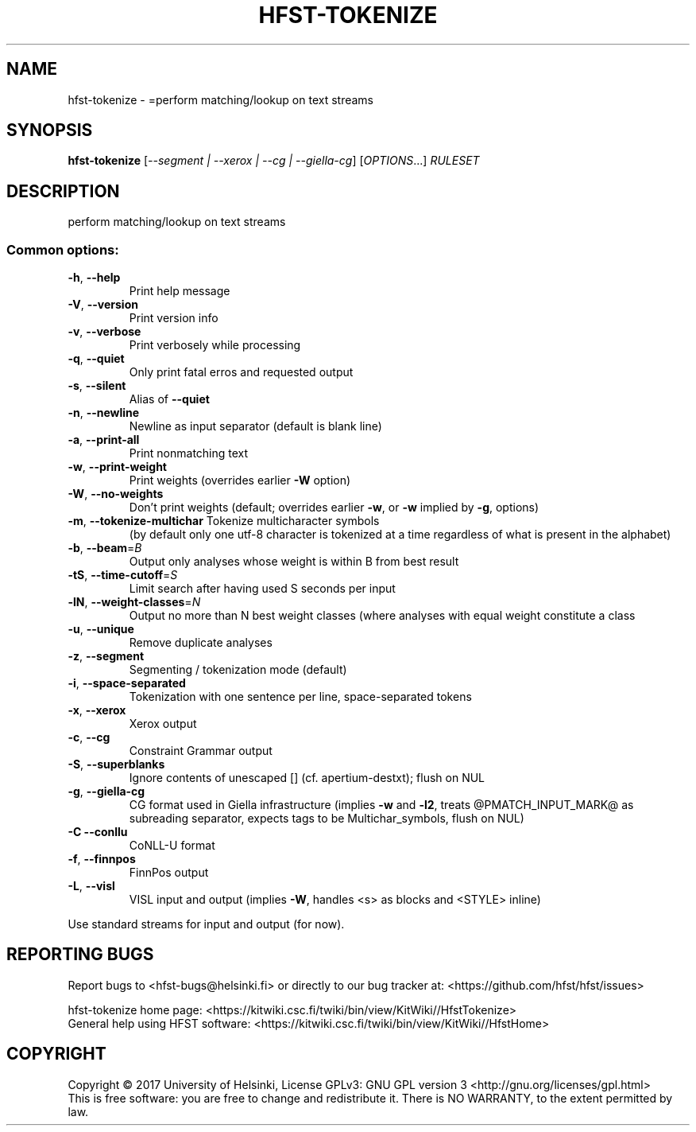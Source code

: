.\" DO NOT MODIFY THIS FILE!  It was generated by help2man 1.47.3.
.TH HFST-TOKENIZE "1" "August 2018" "HFST" "User Commands"
.SH NAME
hfst-tokenize \- =perform matching/lookup on text streams
.SH SYNOPSIS
.B hfst-tokenize
[\fI\,--segment | --xerox | --cg | --giella-cg\/\fR] [\fI\,OPTIONS\/\fR...] \fI\,RULESET\/\fR
.SH DESCRIPTION
perform matching/lookup on text streams
.SS "Common options:"
.TP
\fB\-h\fR, \fB\-\-help\fR
Print help message
.TP
\fB\-V\fR, \fB\-\-version\fR
Print version info
.TP
\fB\-v\fR, \fB\-\-verbose\fR
Print verbosely while processing
.TP
\fB\-q\fR, \fB\-\-quiet\fR
Only print fatal erros and requested output
.TP
\fB\-s\fR, \fB\-\-silent\fR
Alias of \fB\-\-quiet\fR
.TP
\fB\-n\fR, \fB\-\-newline\fR
Newline as input separator (default is blank line)
.TP
\fB\-a\fR, \fB\-\-print\-all\fR
Print nonmatching text
.TP
\fB\-w\fR, \fB\-\-print\-weight\fR
Print weights (overrides earlier \fB\-W\fR option)
.TP
\fB\-W\fR, \fB\-\-no\-weights\fR
Don't print weights (default; overrides earlier \fB\-w\fR, or \fB\-w\fR implied by \fB\-g\fR, options)
.TP
\fB\-m\fR, \fB\-\-tokenize\-multichar\fR Tokenize multicharacter symbols
(by default only one utf\-8 character is tokenized at a time
regardless of what is present in the alphabet)
.TP
\fB\-b\fR, \fB\-\-beam\fR=\fI\,B\/\fR
Output only analyses whose weight is within B from best result
.TP
\fB\-tS\fR, \fB\-\-time\-cutoff\fR=\fI\,S\/\fR
Limit search after having used S seconds per input
.TP
\fB\-lN\fR, \fB\-\-weight\-classes\fR=\fI\,N\/\fR
Output no more than N best weight classes
(where analyses with equal weight constitute a class
.TP
\fB\-u\fR, \fB\-\-unique\fR
Remove duplicate analyses
.TP
\fB\-z\fR, \fB\-\-segment\fR
Segmenting / tokenization mode (default)
.TP
\fB\-i\fR, \fB\-\-space\-separated\fR
Tokenization with one sentence per line, space\-separated tokens
.TP
\fB\-x\fR, \fB\-\-xerox\fR
Xerox output
.TP
\fB\-c\fR, \fB\-\-cg\fR
Constraint Grammar output
.TP
\fB\-S\fR, \fB\-\-superblanks\fR
Ignore contents of unescaped [] (cf. apertium\-destxt); flush on NUL
.TP
\fB\-g\fR, \fB\-\-giella\-cg\fR
CG format used in Giella infrastructure (implies \fB\-w\fR and \fB\-l2\fR,
treats @PMATCH_INPUT_MARK@ as subreading separator,
expects tags to be Multichar_symbols, flush on NUL)
.TP
\fB\-C\fR  \fB\-\-conllu\fR
CoNLL\-U format
.TP
\fB\-f\fR, \fB\-\-finnpos\fR
FinnPos output
.TP
\fB\-L\fR, \fB\-\-visl\fR
VISL input and output (implies \fB\-W\fR, handles <s> as blocks and <STYLE> inline)
.PP
Use standard streams for input and output (for now).
.SH "REPORTING BUGS"
Report bugs to <hfst\-bugs@helsinki.fi> or directly to our bug tracker at:
<https://github.com/hfst/hfst/issues>
.PP
hfst\-tokenize home page:
<https://kitwiki.csc.fi/twiki/bin/view/KitWiki//HfstTokenize>
.br
General help using HFST software:
<https://kitwiki.csc.fi/twiki/bin/view/KitWiki//HfstHome>
.SH COPYRIGHT
Copyright \(co 2017 University of Helsinki,
License GPLv3: GNU GPL version 3 <http://gnu.org/licenses/gpl.html>
.br
This is free software: you are free to change and redistribute it.
There is NO WARRANTY, to the extent permitted by law.
